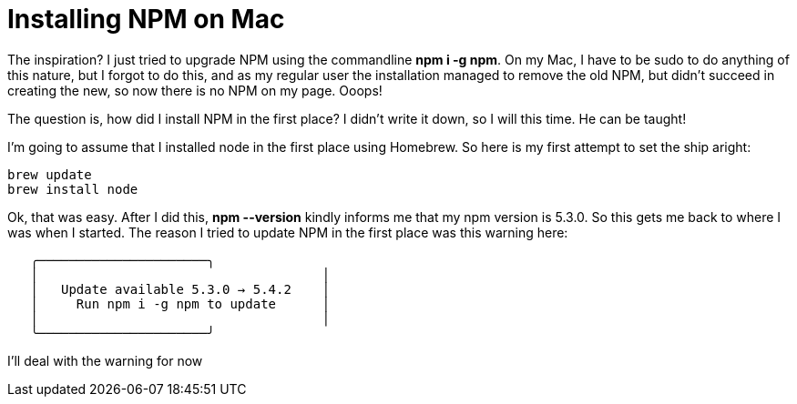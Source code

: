 = Installing NPM on Mac
:hp-tags: setup

The inspiration?  I just tried to upgrade NPM using the commandline *npm i -g npm*.  On my Mac, I have to be sudo to do anything of this nature, but I forgot to do this, and as my regular user the installation managed to remove the old NPM, but didn't succeed in creating the new, so now there is no NPM on my page.  Ooops!  

The question is, how did I install NPM in the first place?  I didn't write it down, so I will this time.  He can be taught!

I'm going to assume that I installed node in the first place using Homebrew.  So here is my first attempt to set the ship aright:

```bash
brew update
brew install node
```

Ok, that was easy.  After I did this, **npm --version** kindly informs me that my npm version is 5.3.0.  So this gets me back to where I was when I started.  The reason I tried to update NPM in the first place was this warning here:

```
   ╭──────────────────────╮
   │                                     │
   │   Update available 5.3.0 → 5.4.2    │
   │     Run npm i -g npm to update      │
   │                                     │
   ╰──────────────────────╯

```

I'll deal with the warning for now
